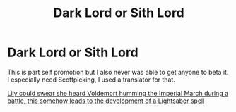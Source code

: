 #+TITLE: Dark Lord or Sith Lord

* Dark Lord or Sith Lord
:PROPERTIES:
:Author: Its_Padparadscha
:Score: 6
:DateUnix: 1607988835.0
:DateShort: 2020-Dec-15
:FlairText: Self-Promotion
:END:
This is part self promotion but I also never was able to get anyone to beta it. I especially need Scottpicking, I used a translator for that.

[[https://archiveofourown.org/works/22251928][Lily could swear she heard Voldemort humming the Imperial March during a battle, this somehow leads to the development of a Lightsaber spell]]

